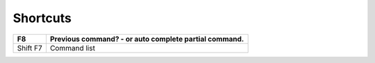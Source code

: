 Shortcuts
*********

==========  ================================================================
F8          Previous command? - or auto complete partial command.
==========  ================================================================
Shift F7    Command list
==========  ================================================================

